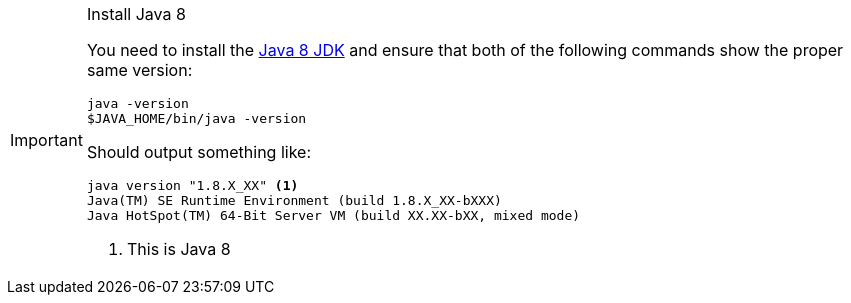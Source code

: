
[IMPORTANT]
.Install Java 8
====
You need to install the link:http://www.oracle.com/technetwork/java/javase/downloads/[Java 8 JDK] and ensure that both of the
following commands show the proper same version:

[source,bash]
----
java -version
$JAVA_HOME/bin/java -version
----

Should output something like:

[source,bash]
----
java version "1.8.X_XX" <1>
Java(TM) SE Runtime Environment (build 1.8.X_XX-bXXX)
Java HotSpot(TM) 64-Bit Server VM (build XX.XX-bXX, mixed mode)
----
<1> This is Java 8
====
